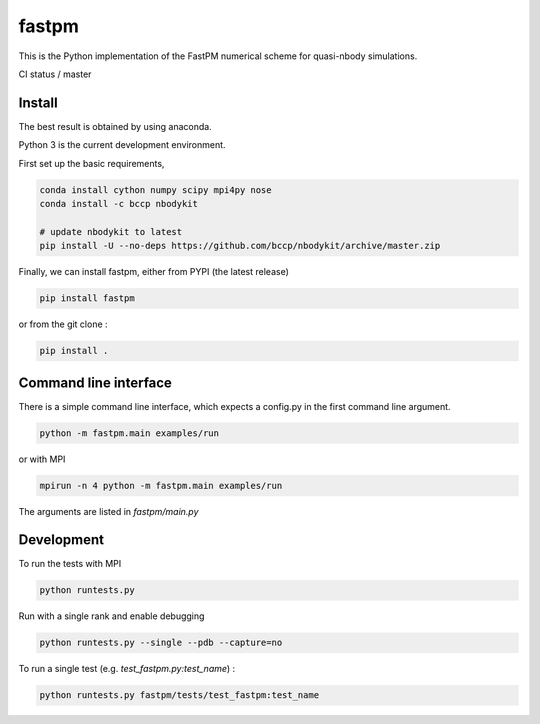 fastpm
======

This is the Python implementation of the FastPM numerical scheme for quasi-nbody simulations.

CI status / master

.. image:: https://travis-ci.org/rainwoodman/fastpm-python.svg?branch=master
    :alt: Build Status
    :target: https://travis-ci.org/rainwoodman/fastpm-python

Install
-------

The best result is obtained by using anaconda.

Python 3 is the current development environment.

First set up the basic requirements,

.. code::

    conda install cython numpy scipy mpi4py nose
    conda install -c bccp nbodykit

    # update nbodykit to latest
    pip install -U --no-deps https://github.com/bccp/nbodykit/archive/master.zip


Finally, we can install fastpm, either from PYPI (the latest release)

.. code::

    pip install fastpm

or from the git clone :

.. code::

    pip install .

Command line interface
----------------------

There is a simple command line interface, which expects a config.py in the
first command line argument.

.. code::

    python -m fastpm.main examples/run

or with MPI

.. code::

    mpirun -n 4 python -m fastpm.main examples/run

The arguments are listed in `fastpm/main.py`

Development
-----------

To run the tests with MPI

.. code::

    python runtests.py

Run with a single rank and enable debugging

.. code::

    python runtests.py --single --pdb --capture=no

To run a single test (e.g. `test_fastpm.py:test_name`) :

.. code::

    python runtests.py fastpm/tests/test_fastpm:test_name




